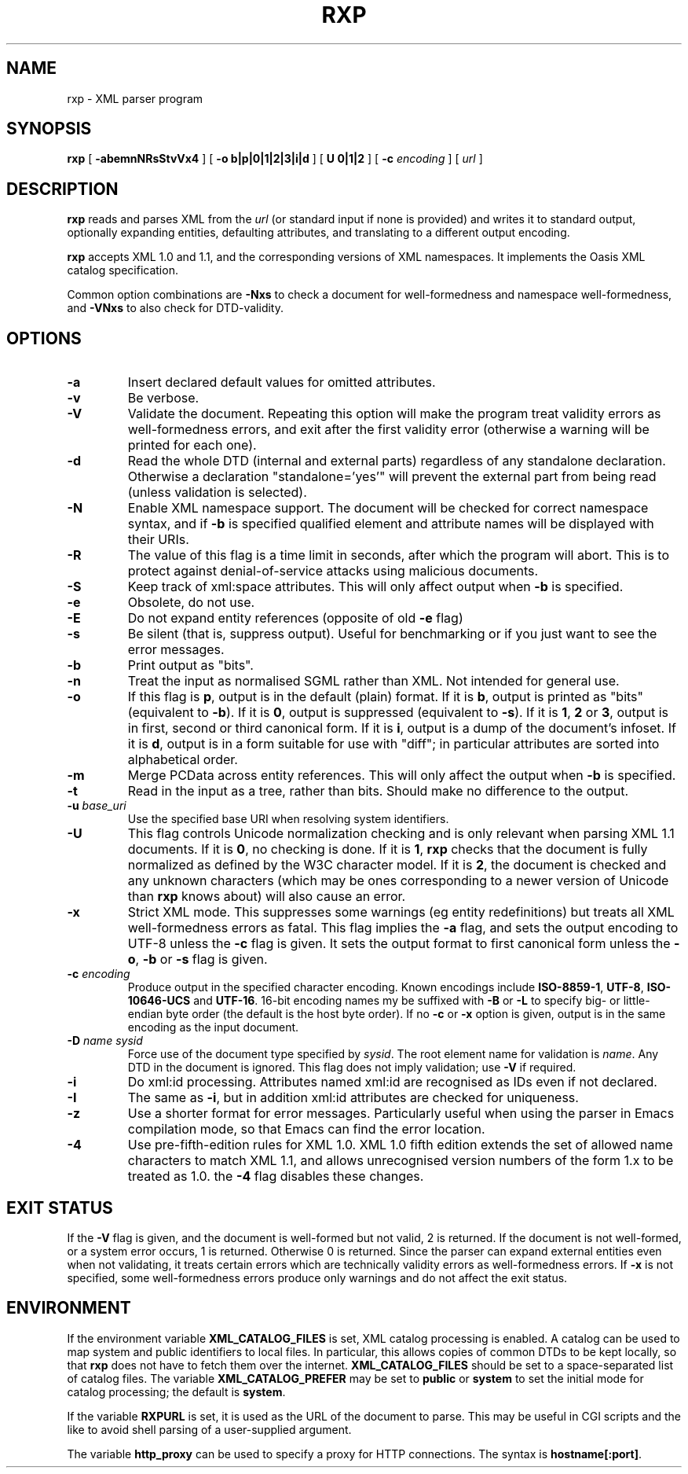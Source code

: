 .TH RXP 1 "RXP release 1.4.0"
.SH NAME
rxp - XML parser program
.SH SYNOPSIS
.B rxp
[
.B \-abemnNRsStvVx4
] [
.B -o b|p|0|1|2|3|i|d
] [
.B U 0|1|2
] [
.B -c
.I encoding
] [
.I url
]
.SH DESCRIPTION
.B rxp
reads and parses XML from the
.I url
(or standard input if none is provided) and writes it to standard
output, optionally expanding entities, defaulting attributes, and
translating to a different output encoding.

.B rxp
accepts XML 1.0 and 1.1, and the corresponding versions of XML
namespaces.  It implements the Oasis XML catalog specification.

Common option combinations are
.B -Nxs
to check a document for well-formedness and namespace well-formedness,
and
.B -VNxs
to also check for DTD-validity.
.SH OPTIONS
.TP
.B -a
Insert declared default values for omitted attributes.
.TP
.B -v
Be verbose.
.TP
.B -V
Validate the document.  Repeating this option will make the program 
treat validity errors as well-formedness errors, and exit
after the first validity error (otherwise a warning will be printed for
each one).
.TP
.B -d
Read the whole DTD (internal and external parts) regardless of any
standalone declaration.  Otherwise a declaration "standalone='yes'"
will prevent the external part from being read (unless validation
is selected).
.TP
.B -N
Enable XML namespace support.  The document will be checked for
correct namespace syntax, and if \f3-b\f1 is specified  qualified 
element and attribute names will be displayed with their URIs.
.TP
.B -R
The value of this flag is a time limit in seconds, after which the
program will abort.  This is to protect against denial-of-service
attacks using malicious documents.
.TP
.B -S
Keep track of xml:space attributes.  This will only affect output when
\f3-b\f1 is specified.
.TP
.B -e
Obsolete, do not use.
.TP
.B -E
Do not expand entity references (opposite of old \f3-e\f1 flag)
.TP
.B -s
Be silent (that is, suppress output).  Useful for benchmarking or if you just
want to see the error messages.
.TP
.B -b
Print output as "bits".
.TP
.B -n
Treat the input as normalised SGML rather than XML.  Not intended
for general use.
.TP
.B -o
If this flag is \f3p\f1, output is in the default (plain) format. If it
is \f3b\f1, output is printed as "bits" (equivalent to
\f3-b\f1).    If it
is \f30\f1, output is suppressed (equivalent to \f3-s\f1).  If it is
\f31\f1, \f32\f1 or \f33\f1, output is in first, second or third
canonical form.
If it is \f3i\f1, output is a dump of the document's infoset.
If it is \f3d\f1, output is in a form suitable for use with "diff";
in particular attributes are sorted into alphabetical order.
.TP
.B -m
Merge PCData across entity references.  This will only affect the output when
\f3-b\f1 is specified.
.TP
.B -t
Read in the input as a tree, rather than bits.  Should make no difference
to the output.
.TP
\f3-u \f2base_uri\f1
Use the specified base URI when resolving system identifiers.
.TP
.B -U
This flag controls Unicode normalization checking and is only relevant
when parsing XML 1.1 documents.
If it is \f30\f1, no checking is done.
If it is \f31\f1,
.B rxp
checks that the document is fully normalized as defined by the W3C character
model.
If it is \f32\f1, the document is checked and any unknown characters
(which may be ones corresponding to a newer version of Unicode than
.B rxp
knows about) will also cause an error.
.TP
.B -x
Strict XML mode.  This suppresses some warnings (eg entity redefinitions)
but treats all XML well-formedness errors as fatal.
This flag implies the \f3-a\f1 flag, and sets
the output encoding to UTF-8 unless the \f3-c\f1 flag is given.  It
sets the output format to first canonical form unless the \f3-o\f1,
\f3-b\f1 or \f3-s\f1 flag is given.
.TP
\f3-c \f2encoding\f1
Produce output in the specified character encoding.  Known encodings
include \f3ISO-8859-1\f1, \f3UTF-8\f1, \f3ISO-10646-UCS\f1 and \f3UTF-16\f1.  
16-bit encoding names my be suffixed with \f3-B\f1 or \f3-L\f1 to
specify big- or little-endian byte order (the default is the host
byte order).  If no \f3-c\f1 or \f3-x\f1 option is given, output is in 
the same encoding as the input document.
.TP
\f3-D \f2name\f1 \f2sysid\f1
Force use of the document type specified by \f2sysid\f1.  The root element name
for validation is \f2name\f1.  Any DTD in the document is ignored.  This flag
does not imply validation; use \f3-V\f1 if required.
.TP
.B -i
Do xml:id processing.  Attributes named xml:id are recognised as IDs even if not
declared.
.TP
.B -I
The same as \f3-i\f1, but in addition xml:id attributes are checked for uniqueness.
.TP
.B -z
Use a shorter format for error messages.  Particularly useful when using
the parser in Emacs compilation mode, so that Emacs can find the
error location.
.TP
.B -4
Use pre-fifth-edition rules for XML 1.0.  XML 1.0 fifth edition extends the
set of allowed name characters to match XML 1.1, and allows unrecognised
version numbers of the form 1.x to be treated as 1.0.  the \f3-4\f1 flag
disables these changes.
.SH EXIT STATUS
If the \f3-V\f1 flag is given, and the document is well-formed but
not valid, 2 is returned.  If the document is not well-formed, or a
system error occurs, 1 is returned.  Otherwise 0 is returned.
Since the parser can expand external entities even when not validating,
it treats certain errors which are technically validity errors
as well-formedness errors.  If \f3-x\f1 is not specified, some
well-formedness errors produce only warnings and do not affect the
exit status.
.SH ENVIRONMENT
If the environment variable
.B XML_CATALOG_FILES
is set, XML catalog processing is enabled.
A catalog can be used to map system and public identifiers to 
local files.  In particular, this allows copies of common DTDs to be
kept locally, so that
.B rxp
does not have to fetch them over the internet.
.B XML_CATALOG_FILES
should be set to a space-separated list of catalog
files.  The variable
.B XML_CATALOG_PREFER
may be set to \f3public\f1 or \f3system\f1 to
set the initial mode for catalog processing; the default is \f3system\f1.

If the variable
.B RXPURL
is set, it is used as the URL of the document to parse.  This may
be useful in CGI scripts and the like to avoid shell parsing of a
user-supplied argument.

The variable
.B http_proxy
can be used to specify a proxy for HTTP connections.  The syntax
is \f3hostname[:port]\f1.
